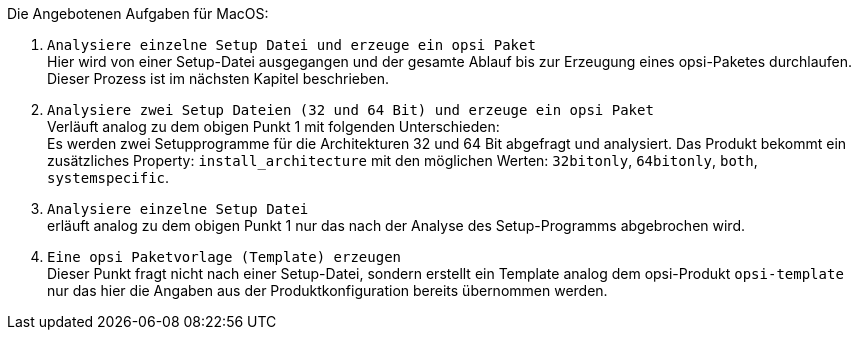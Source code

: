 ﻿Die Angebotenen Aufgaben für MacOS:

. `Analysiere einzelne Setup Datei und erzeuge ein opsi Paket` +
Hier wird von einer Setup-Datei ausgegangen und der gesamte Ablauf bis zur Erzeugung eines opsi-Paketes durchlaufen. Dieser Prozess ist im nächsten Kapitel beschrieben.

. `Analysiere zwei Setup Dateien (32 und 64 Bit) und erzeuge ein opsi Paket` +
Verläuft analog zu dem obigen Punkt 1 mit folgenden Unterschieden: +
Es werden zwei Setupprogramme für die Architekturen 32 und 64 Bit abgefragt und analysiert. Das Produkt bekommt ein zusätzliches Property: `install_architecture` mit den möglichen Werten: `32bitonly`, `64bitonly`, `both`, `systemspecific`.

. `Analysiere einzelne Setup Datei` +
erläuft analog zu dem obigen Punkt 1 nur das nach der Analyse des Setup-Programms abgebrochen wird.

. `Eine opsi Paketvorlage (Template) erzeugen` +
Dieser Punkt fragt nicht nach einer Setup-Datei, sondern erstellt ein Template analog dem opsi-Produkt `opsi-template` nur das hier die Angaben aus der Produktkonfiguration bereits übernommen werden.
